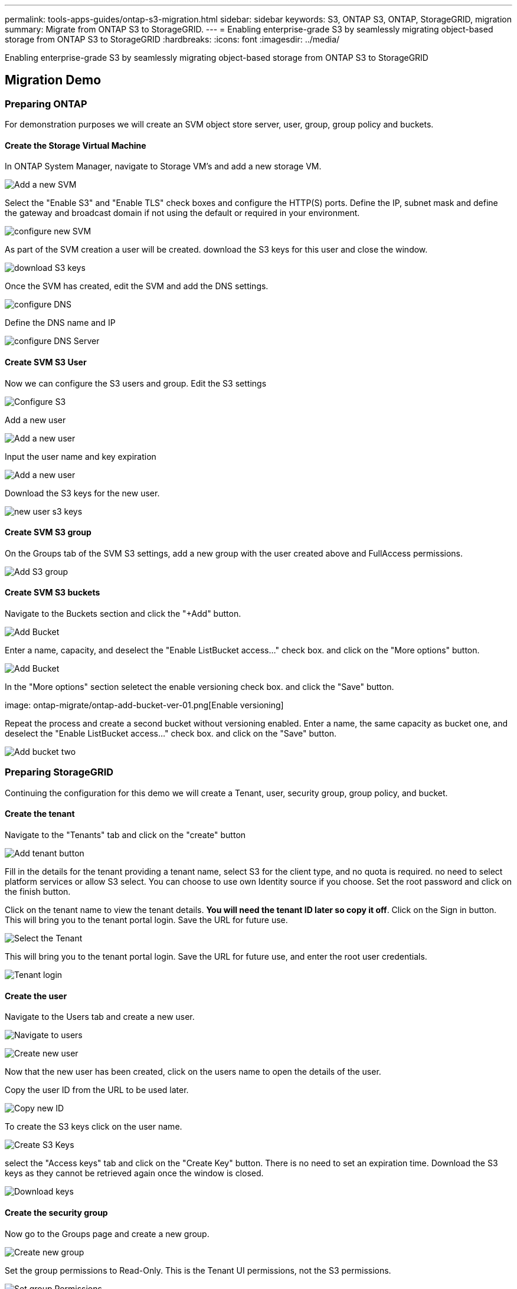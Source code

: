 ---
permalink: tools-apps-guides/ontap-s3-migration.html
sidebar: sidebar
keywords: S3, ONTAP S3, ONTAP, StorageGRID, migration
summary: Migrate from ONTAP S3 to StorageGRID. 
---
= Enabling enterprise-grade S3 by seamlessly migrating object-based storage from ONTAP S3 to StorageGRID
:hardbreaks:
:icons: font
:imagesdir: ../media/

[.lead]
Enabling enterprise-grade S3 by seamlessly migrating object-based storage from ONTAP S3 to StorageGRID

== Migration Demo

=== Preparing ONTAP

For demonstration purposes we will create an SVM object store server, user, group, group policy and buckets.

==== Create the Storage Virtual Machine

In ONTAP System Manager, navigate to Storage VM's and add a new storage VM.

image:ontap-migrate/ontap-svm-add-01.png[Add a new SVM]

Select the "Enable S3" and "Enable TLS" check boxes and configure the HTTP(S) ports. Define the IP, subnet mask and define the gateway and broadcast domain if not using the default or required in your environment.

image:ontap-migrate/ontap-svm-create-01.png[configure new SVM]

As part of the SVM creation a user will be created. download the S3 keys for this user and close the window.

image:ontap-migrate/ontap-s3-key.png[download S3 keys]

Once the SVM has created, edit the SVM and add the DNS settings.

image:ontap-migrate/ontap-dns-01.png[configure DNS]

Define the DNS name and IP

image:ontap-migrate/ontap-dns-02.png[configure DNS Server]

==== Create SVM S3 User

Now we can configure the S3 users and group. Edit the S3 settings

image:ontap-migrate/ontap-edit-s3.png[Configure S3]

Add a new user

image:ontap-migrate/ontap-user-create-01.png[Add a new user]

Input the user name and key expiration

image:ontap-migrate/ontap-user-create-01.png[Add a new user]

Download the S3 keys for the new user.

image:ontap-migrate/ontap-user-keys.png[new user s3 keys]

==== Create SVM S3 group

On the Groups tab of the SVM S3 settings, add a new group with the user created above and FullAccess permissions.

image:ontap-migrate/ontap-add-group.png[Add S3 group]

==== Create SVM S3 buckets

Navigate to the Buckets section and click the "+Add" button.

image:ontap-migrate/ontap-add-bucket-01.png[Add Bucket]

Enter a name, capacity, and deselect the "Enable ListBucket access..." check box. and click on the "More options" button.

image:ontap-migrate/ontap-add-bucket-02.png[Add Bucket]

In the "More options" section seletect the enable versioning check box. and click the "Save" button.

image: ontap-migrate/ontap-add-bucket-ver-01.png[Enable versioning]

Repeat the process and create a second bucket without versioning enabled. Enter a name, the same capacity as bucket one, and deselect the "Enable ListBucket access..." check box. and click on the "Save" button.

image:ontap-migrate/ontap-add-bucket2-01.png[Add bucket two]

=== Preparing StorageGRID

Continuing the configuration for this demo we will create a Tenant, user, security group, group policy, and bucket.

==== Create the tenant

Navigate to the "Tenants" tab and click on the "create" button

image:ontap-migrate/sg-tenant-create-01.png[Add tenant button]

Fill in the details for the tenant providing a tenant name, select S3 for the client type, and no quota is required. no need to select platform services or allow S3 select. You can choose to use own Identity source if you choose. Set the root password and click on the finish button.

Click on the tenant name to view the tenant details.  *You will need the tenant ID later so copy it off*.
Click on the Sign in button. This will bring you to the tenant portal login.  Save the URL for future use.

image:ontap-migrate/sg-tenant-select.png[Select the Tenant]

This will bring you to the tenant portal login.  Save the URL for future use, and enter the root user credentials.

image:ontap-migrate/sg-tenant-login.png[Tenant login]

==== Create the user

Navigate to the Users tab and create a new user.

image:ontap-migrate/sg-user-create-01.png[Navigate to users]

image:ontap-migrate/sg-user-create-02.png[Create new user]

Now that the new user has been created, click on the users name to open the details of the user.

Copy the user ID from the URL to be used later.

image:ontap-migrate/sg-user-id.png[Copy new ID]

To create the S3 keys click on the user name.

image:ontap-migrate/sg-user-keys-create-01.png[Create S3 Keys]

select the "Access keys" tab and click on the "Create Key" button. There is no need to set an expiration time. Download the S3 keys as they cannot be retrieved again once the window is closed.

image:ontap-migrate/sg-user-keys-create-02.png[Download keys]

==== Create the security group

Now go to the Groups page and create a new group.

image:ontap-migrate/sg-group-create.png[Create new group]

Set the group permissions to Read-Only. This is the Tenant UI permissions, not the S3 permissions.

image:ontap-migrate/sg-group-permissions.png[Set group Permissions]

S3 permissions are controlled with the group policy (IAM Policy). Set the Group policy to custom and paste the json policy in the box.

[source,json]
----
{
    "Statement": [
      {
        "Effect": "Allow",
        "Action": "s3:ListAllMyBuckets",
        "Resource": "arn:aws:s3:::*"
      },
      {
         "Effect": "Allow",
        "Action": "s3:ListAllMyBuckets",
        "Resource": ["arn:aws:s3:::bucket","arn:aws:s3:::bucket/*"]
      }
    ]
}
----

image:ontap-migrate/sg-group-policy.png[Define group policy]

finally, add the user to the group and finish.

image:ontap-migrate/sg-group-add-user.png[Add user to group]

==== Create two buckets

Navigate to the buckets tab and click on the Create bucket button.

image:ontap-migrate/sg-create-buckets.png[Create Buckets page]

Define the bucket name and region.

image:ontap-migrate/sg-create-bucket1-01.png[Create Buckets page]

On this first bucket enable versioning.

image:ontap-migrate/sg-bucket1-vers.png[Set versioning]

Now create a second bucket without versioning enabled.

image:ontap-migrate/sg-create-bucket2.png[Create Second bucket]

Do not enable versioning on this second bucket.

image:ontap-migrate/sg-create-bucket2-nver.png[do not set versioning]


=== Populate the Source Bucket

Lets put some objects in the source ONTAP bucket. We will use S3Browser for this demo but you could use any tool you are comfortable with.

Using the ONTAP user s3 keys created above, configure S3Browser to connect to your ontap system.

image:ontap-migrate/ontap-s3browser-conf.png[S3Browser-config]

Now lets upload some files to the versioning enabled bucket. 

image:ontap-migrate/ontap-s3browser-upload-01.png[Click on upload]

image:ontap-migrate/ontap-s3browser-upload-02.png[Select files to upload]

image:ontap-migrate/ontap-s3browser-upload-03.png[Files uploaded]

Now lets create some object versions in the bucket.

delete a file.

image:ontap-migrate/ontap-s3browser-delete.png[Delete a file]

Upload a file that already exists in the bucket to copy the file over itself and create a new version of it. 

image:ontap-migrate/ontap-s3browser-overwrite.png[upload a file that already exists]

In S3Browser we can view the versions of the objects we just created.

image:ontap-migrate/ontap-s3browser-versions.png[View versions]

=== Establish the replication relationship

Lets start sending data from ONTAP to StorageGRID.

In ONTAP System Manager navigate to "Protection/Overview". Scroll down to "Cloud object stores". and click the "Add" button and select "StorageGRID".

image:ontap-migrate/ontap-protection-add-01.png[ONTAP Protection]

Input the StorageGRID information by providing a name, URL style (for this demo we will use Path-styl URLs). Set the object store scope to "Storage VM".

image:ontap-migrate/ontap-protection-configure-01.png[Input StorageGRID information]

If you are using SSL, set the load balancer endpoint port and copy in the StorageGRID endpoint certificate here. otherwise uncheck the SSL box and input the HTTP endpoint port here.

Input the StorageGRID user S3 keys and bucket name from the StorageGRID configuration above for the destination.

image:ontap-migrate/ontap-protection-configure-02.png[Input StorageGRID information]

Now that we have a destination target configured, we can configure the policy settings for the target.  Expand "Local policy settings" and select "continuous".

image:ontap-migrate/ontap-local-setting.png[Local policy settings]

Edit the continuous policy and change the "Recovery point objective" from "1 Hours" to "3 Seconds".

image:ontap-migrate/ontap-local-edit-01.png[Local policy settings edit]

Now we can configure snapmirror to replicate the bucket. 

[source]
====
snapmirror create -source-path sv_demo: /bucket/bucket -destination-path sgws_demo: /objstore -policy Continuous
====

image:ontap-migrate/ontap-snapmirror-create.png[Create snapmirror relationship]

The bucket will now show a cloud symbol in the bucket list under protection.

image:ontap-migrate/ontap-bucket-protected.png[The bucket is protected to the cloud target]

If we select the bucket and go to the "SnapMirror (ONTAP or Cloud)" tab we will see the snapmirror repationship status.

image:ontap-migrate/ontap-snapmirror-status.png[Check snapmirror relationship]

=== The replication details

We now have a successfully replicating bucket from ONTAP to StorageGRID. But what is actually replicating? Our source and destination are both versioned buckets. Do the previous versions also replicate to the destination? If we look at our StorageGRID bucket with S3Browser we see that the existing versions did not replicate and our deleted object does not exist, nor does a delete marker for that object. Our duplicated object only has 1 version in the StorageGRID bucket.

image:ontap-migrate/sg-s3browser-initial.png[S3browser view of the StorageGRID bucket after initial sync]

In our ONTAP bucket, lets add a new version to our same object that we used previously and see how it replicates.

image:ontap-migrate/ontap-s3browser-new-rep.png[S3browser view of the ONTAP bucket after new version uploaded]

If we look on the StorageGRID side we see that a new version has been created in this bucket too, but is missing the initial version from before the snapmirror relationship.

image:ontap-migrate/sg-s3browser-rep-ver.png[S3browser view of the ONTAP bucket after new version uploaded]

This is because the ONTAP SnapMirror S3 process only replicates the current version of the object. This is why we created a versioned bucket on the StorageGRID side to be the destination. This way StorageGRID can maintain a version history of the objects. 

=== Migrate S3 Keys

For a migration, most of the time you will want to migrate the credentials for the users rather than generate new credentials on the destination side. StorageGRID provides api's to allow s3 keys to be imported to a user.

Logging into the StorageGRID management UI (not the tenant manager UI) open the API Documentation swagger page.

image:ontap-migrate/sg-api-swagger-link.png[Open the API Documentation]

Expand the "accounts" section, select the "POST /grid/account-enable-s3-key-import", click the "Try it out" button, then click on the execute button.

image:ontap-migrate/sg-import-enable.png[Enable S3 key import]

now scroll down still under "accounts" to "POST /grid/accounts/{id}/users/{user_id}/s3-access-keys"

Here is where we are going to input the tenant ID and user account ID we collected earlier. fill in the fields and the keys from our ONTAP user in the json box. you can set the expiration of the keys, or remove the " , "expires": 123456789" and click on execute.

image:ontap-migrate/sg-import-key.png[import the S3 key]

Once you have completed all of your user key imports you should disable the key import function in "accounts" "POST /grid/account-disable-s3-key-import"

image:ontap-migrate/sg-import-disable.png[Disable S3 key import]

If we look at the user account in the tenant manager UI, we can see the new key has been added.

image:ontap-migrate/sg-user-keys.png[User keys]

=== The final cut-over

If the intention is to have a perpetually replicating bucket from ONTAP to StorageGRID, you can end here.  If this is a migration from ONTAP S3 to StorageGRID, then its time to put an end to it and cut over.

Inside ONTAP system manager, edit the S3 group and set it to "ReadOnlyAccess". This will prevent the users from writing to the ONTAP S3 bucket anymore.

image:ontap-migrate/ontap-edit-group.png[Set ONTAP group to read-only]

All that is left to do is configure DNS to point from the ONTAP cluster to the StorageGRID endpoint. Make sure your endpoint certificate is correct and if you need virtual hosted style requests then add the endpoint domain names in storageGRID 

image:ontap-migrate/sg-endpoint-domain.png[Set ONTAP group to read-only]

Your clients will either need to wait for the TTL to expire, or flush DNS to resolve to the new system so you can test that everything is working.  All that is left is to clean up the initial temporary S3 keys we used to test the StorageGRID data access (NOT the imported keys), remove the snapmirror relationships, and remove the ONTAP data. 


_By Rafael Guedes_
